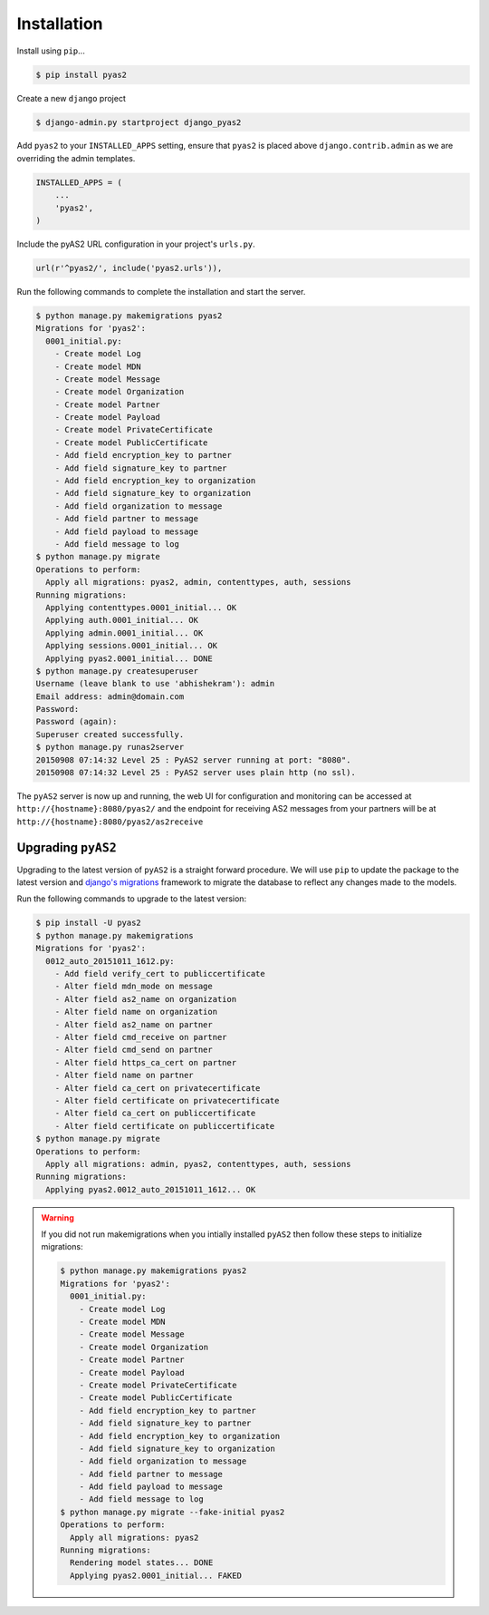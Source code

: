 Installation
============
Install using ``pip``...

.. code-block:: console

    $ pip install pyas2

Create a new ``django`` project

.. code-block:: console

    $ django-admin.py startproject django_pyas2

Add ``pyas2`` to your ``INSTALLED_APPS`` setting, ensure that ``pyas2`` is placed above ``django.contrib.admin`` as we are overriding the admin templates.

.. code-block:: python

    INSTALLED_APPS = (
        ...
        'pyas2',
    )

Include the pyAS2 URL configuration in your project's ``urls.py``.

.. code-block:: python

  url(r'^pyas2/', include('pyas2.urls')),
  
Run the following commands to complete the installation and start the server.

.. code-block:: console

    $ python manage.py makemigrations pyas2
    Migrations for 'pyas2':
      0001_initial.py:
        - Create model Log
        - Create model MDN
        - Create model Message
        - Create model Organization
        - Create model Partner
        - Create model Payload
        - Create model PrivateCertificate
        - Create model PublicCertificate
        - Add field encryption_key to partner
        - Add field signature_key to partner
        - Add field encryption_key to organization
        - Add field signature_key to organization
        - Add field organization to message
        - Add field partner to message
        - Add field payload to message
        - Add field message to log
    $ python manage.py migrate
    Operations to perform:
      Apply all migrations: pyas2, admin, contenttypes, auth, sessions
    Running migrations:
      Applying contenttypes.0001_initial... OK
      Applying auth.0001_initial... OK
      Applying admin.0001_initial... OK
      Applying sessions.0001_initial... OK
      Applying pyas2.0001_initial... DONE
    $ python manage.py createsuperuser
    Username (leave blank to use 'abhishekram'): admin
    Email address: admin@domain.com  
    Password: 
    Password (again): 
    Superuser created successfully.
    $ python manage.py runas2server
    20150908 07:14:32 Level 25 : PyAS2 server running at port: "8080".
    20150908 07:14:32 Level 25 : PyAS2 server uses plain http (no ssl). 

The ``pyAS2`` server is now up and running, the web UI for configuration and monitoring can be accessed at 
``http://{hostname}:8080/pyas2/`` and the endpoint for receiving AS2 messages from your partners will be at
``http://{hostname}:8080/pyas2/as2receive`` 

Upgrading ``pyAS2``
-------------------
Upgrading to the latest version of ``pyAS2`` is a straight forward procedure. We will use ``pip`` to update the 
package to the latest version and `django's migrations <https://docs.djangoproject.com/en/1.8/topics/migrations/>`_ 
framework to migrate the database to reflect any changes made to the models.

Run the following commands to upgrade to the latest version:

.. code-block:: console

    $ pip install -U pyas2
    $ python manage.py makemigrations
    Migrations for 'pyas2':
      0012_auto_20151011_1612.py:
        - Add field verify_cert to publiccertificate
        - Alter field mdn_mode on message
        - Alter field as2_name on organization
        - Alter field name on organization
        - Alter field as2_name on partner
        - Alter field cmd_receive on partner
        - Alter field cmd_send on partner
        - Alter field https_ca_cert on partner
        - Alter field name on partner
        - Alter field ca_cert on privatecertificate
        - Alter field certificate on privatecertificate
        - Alter field ca_cert on publiccertificate
        - Alter field certificate on publiccertificate
    $ python manage.py migrate
    Operations to perform:
      Apply all migrations: admin, pyas2, contenttypes, auth, sessions
    Running migrations:
      Applying pyas2.0012_auto_20151011_1612... OK

.. warning::
    If you did not run makemigrations when you intially installed ``pyAS2`` then follow these steps to initialize migrations:

    .. code-block:: console

        $ python manage.py makemigrations pyas2
        Migrations for 'pyas2':
          0001_initial.py:
            - Create model Log
            - Create model MDN
            - Create model Message
            - Create model Organization
            - Create model Partner
            - Create model Payload
            - Create model PrivateCertificate
            - Create model PublicCertificate
            - Add field encryption_key to partner
            - Add field signature_key to partner
            - Add field encryption_key to organization
            - Add field signature_key to organization
            - Add field organization to message
            - Add field partner to message
            - Add field payload to message
            - Add field message to log
        $ python manage.py migrate --fake-initial pyas2
        Operations to perform:
          Apply all migrations: pyas2
        Running migrations:
          Rendering model states... DONE
          Applying pyas2.0001_initial... FAKED
